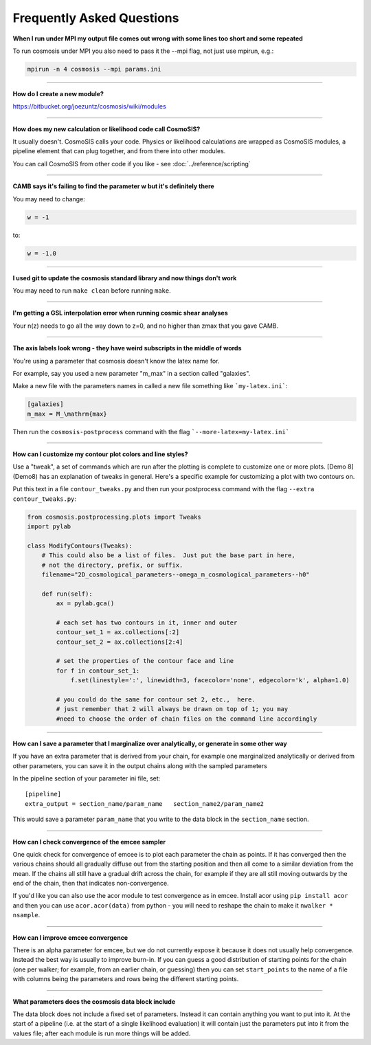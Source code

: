 Frequently Asked Questions
--------------------------


**When I run under MPI my output file comes out wrong with some lines too short and some repeated**

To run cosmosis under MPI you also need to pass it the --mpi flag, not just use mpirun, e.g.:

.. code-block:: bash

    mpirun -n 4 cosmosis --mpi params.ini

---------------------------------------


**How do I create a new module?**

https://bitbucket.org/joezuntz/cosmosis/wiki/modules


---------------------------------------


**How does my new calculation or likelihood code call CosmoSIS?**

It usually doesn't.  CosmoSIS calls your code.  Physics or likelihood calculations are wrapped as CosmoSIS modules, a pipeline element that can plug together, and from there into other modules.

You can call CosmoSIS from other code if you like - see :doc:`../reference/scripting`

---------------------------------------

**CAMB says it's failing to find the parameter w but it's definitely there**

You may need to change:

.. code-block:: ini

    w = -1

to:

.. code-block:: ini

    w = -1.0

------------------------------------------------


**I used git to update the cosmosis standard library and now things don't work**

You may need to run ``make clean`` before running ``make``.

---------------------------------------


**I'm getting a GSL interpolation error when running cosmic shear analyses**

Your n(z) needs to go all the way down to z=0, and no higher than zmax that you gave CAMB.

---------------------------------------


**The axis labels look wrong - they have weird subscripts in the middle of words**

You're using a parameter that cosmosis doesn't know the latex name for.    

For example, say you used a new parameter "m_max" in a section called "galaxies".

Make a new file with the parameters names in called a new file something like ```my-latex.ini```:

.. code-block:: ini

    [galaxies]
    m_max = M_\mathrm{max}


Then run the ``cosmosis-postprocess`` command with the flag ```--more-latex=my-latex.ini```

---------------------------------------


**How can I customize my contour plot colors and line styles?**

Use a "tweak", a set of commands which are run after the plotting is complete to customize one or more plots.  [Demo 8](Demo8) has an explanation of tweaks in general.  Here's a specific example for customizing a plot with two contours on.

Put this text in a file ``contour_tweaks.py`` and then run your postprocess command with the flag ``--extra contour_tweaks.py``:


.. code-block:: python

    from cosmosis.postprocessing.plots import Tweaks
    import pylab

    class ModifyContours(Tweaks):
        # This could also be a list of files.  Just put the base part in here,
        # not the directory, prefix, or suffix.
        filename="2D_cosmological_parameters--omega_m_cosmological_parameters--h0"

        def run(self):
            ax = pylab.gca()

            # each set has two contours in it, inner and outer 
            contour_set_1 = ax.collections[:2]
            contour_set_2 = ax.collections[2:4]

            # set the properties of the contour face and line
            for f in contour_set_1:
                f.set(linestyle=':', linewidth=3, facecolor='none', edgecolor='k', alpha=1.0)

            # you could do the same for contour set 2, etc.,  here.
            # just remember that 2 will always be drawn on top of 1; you may
            #need to choose the order of chain files on the command line accordingly

---------------------------------------

**How can I save a parameter that I marginalize over analytically, or generate in some other way**

If you have an extra parameter that is derived from your chain, for example one marginalized analytically or derived from other parameters, you can save it in the output chains along with the sampled parameters

In the pipeline section of your parameter ini file, set::

    [pipeline]
    extra_output = section_name/param_name   section_name2/param_name2

This would save a parameter ``param_name`` that you write to the data block in the ``section_name`` section.


---------------------------------------

**How can I check convergence of the emcee sampler**

One quick check for convergence of emcee is to plot each parameter the chain as points.  If it has converged then the various chains should all gradually diffuse out from the starting position and then all come to a similar deviation from the mean.  If the chains all still have a gradual drift across the chain, for example if they are all still moving outwards by the end of the chain, then that indicates non-convergence.

If you'd like you can also use the acor module to test convergence as in emcee.  Install acor using ``pip install acor`` and then you can use ``acor.acor(data)`` from python - you will need to reshape the chain to make it ``nwalker * nsample``.


---------------------------------------

**How can I improve emcee convergence**

There is an alpha parameter for emcee, but we do not currently expose it because it does not usually help convergence.  Instead the best way is usually to improve burn-in.  If you can guess a good distribution of starting points for the chain (one per walker; for example, from an earlier chain, or guessing) then you can set ``start_points`` to the name of a file with columns being the parameters and rows being the different starting points.


---------------------------------------

**What parameters does the cosmosis data block include**

The data block does not include a fixed set of parameters. Instead it can contain anything you want to put into it. At the start of a pipeline (i.e. at the start of a single likelihood evaluation) it will contain just the parameters put into it from the values file; after each module is run more things will be added.

